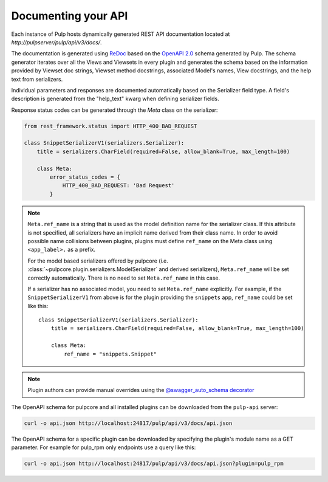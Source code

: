 Documenting your API
--------------------

Each instance of Pulp hosts dynamically generated REST API documentation located at
`http://pulpserver/pulp/api/v3/docs/`.

The documentation is generated using `ReDoc <https://github.com/Rebilly/ReDoc>`_ based on the
`OpenAPI 2.0 <https://github.com/OAI/OpenAPI-Specification/blob/master/versions/2.0.md>`_ schema
generated by Pulp. The schema generator iterates over all the Views and Viewsets in every plugin
and generates the schema based on the information provided by Viewset doc strings, Viewset method
docstrings, associated Model's names, View docstrings, and the help text from serializers.

Individual parameters and responses are documented automatically based on the Serializer field type.
A field's description is generated from the "help_text" kwarg when defining serializer fields.

Response status codes can be generated through the `Meta` class on the serializer:

.. code-block:: python

    from rest_framework.status import HTTP_400_BAD_REQUEST

    class SnippetSerializerV1(serializers.Serializer):
        title = serializers.CharField(required=False, allow_blank=True, max_length=100)

        class Meta:
            error_status_codes = {
                HTTP_400_BAD_REQUEST: 'Bad Request'
            }


.. note::
    ``Meta.ref_name`` is a string that is used as the model definition name for
    the serializer class. If this attribute is not specified, all serializers
    have an implicit name derived from their class name. In order to avoid
    possible name collisions between plugins, plugins must define ``ref_name``
    on the Meta class using ``<app_label>.`` as a prefix.

    For the model based serializers offered by pulpcore (i.e.
    :class:`~pulpcore.plugin.serializers.ModelSerializer` and derived
    serializers), ``Meta.ref_name`` will be set correctly automatically. There is no
    need to set ``Meta.ref_name`` in this case.

    If a serializer has no associated model, you need to set ``Meta.ref_name``
    explicitly. For example, if the ``SnippetSerializerV1`` from above is for
    the plugin providing the ``snippets`` app, ``ref_name`` could be set like
    this::

        class SnippetSerializerV1(serializers.Serializer):
            title = serializers.CharField(required=False, allow_blank=True, max_length=100)

            class Meta:
                ref_name = "snippets.Snippet"

.. note::

    Plugin authors can provide manual overrides using the `@swagger_auto_schema decorator
    <https://drf-yasg.readthedocs.io/en/stable/drf_yasg.html#drf_yasg.utils.swagger_auto_schema>`_

The OpenAPI schema for pulpcore and all installed plugins can be downloaded from the ``pulp-api``
server:

.. code-block:: bash

    curl -o api.json http://localhost:24817/pulp/api/v3/docs/api.json

The OpenAPI schema for a specific plugin can be downloaded by specifying the plugin's module name
as a GET parameter. For example for pulp_rpm only endpoints use a query like this:

.. code-block:: bash

    curl -o api.json http://localhost:24817/pulp/api/v3/docs/api.json?plugin=pulp_rpm
